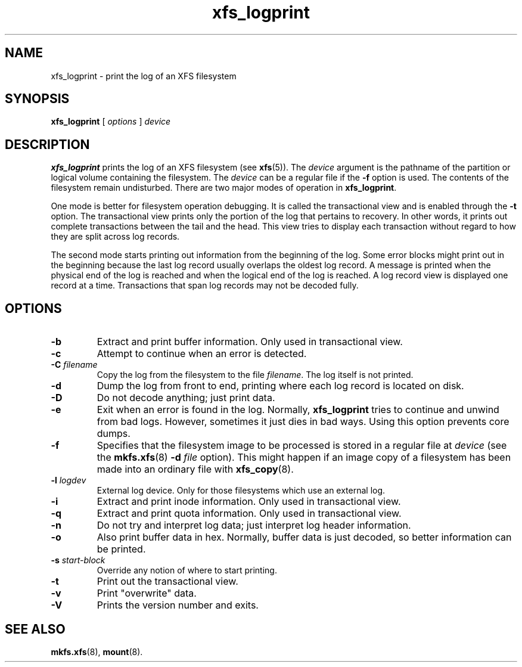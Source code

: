 .TH xfs_logprint 8
.SH NAME
xfs_logprint \- print the log of an XFS filesystem
.SH SYNOPSIS
.B xfs_logprint
[
.I options
]
.I device
.SH DESCRIPTION
.B xfs_logprint
prints the log of an XFS filesystem (see
.BR xfs (5)).
The
.I device
argument is the pathname of the partition or logical volume
containing the filesystem. The
.I device
can be a regular file if the
.B \-f
option is used. The contents of the filesystem remain undisturbed.
There are two major modes of operation in
.BR xfs_logprint .
.PP
One mode is better for filesystem operation debugging.
It is called the transactional view and is enabled through the
.B \-t
option. The transactional view prints only the portion of the log that
pertains to recovery. In other words, it prints out complete transactions
between the tail and the head. This view tries to display each transaction
without regard to how they are split across log records.
.PP
The second mode starts printing out information from the beginning of the log.
Some error blocks might print out in the beginning because the last log
record usually overlaps the oldest log record. A message is
printed when the physical end of the log is reached and when the
logical end of the log is reached. A log record view is displayed
one record at a time. Transactions that span log records may not be
decoded fully.
.SH OPTIONS
.TP
.B \-b
Extract and print buffer information. Only used in transactional view.
.TP
.B \-c
Attempt to continue when an error is detected.
.TP
.BI \-C " filename"
Copy the log from the filesystem to the file
.IR filename .
The log itself is not printed.
.TP
.B \-d
Dump the log from front to end, printing where each log record is located
on disk.
.TP
.B \-D
Do not decode anything; just print data.
.TP
.B \-e
Exit when an error is found in the log. Normally,
.B xfs_logprint
tries to continue and unwind from bad logs.
However, sometimes it just dies in bad ways.
Using this option prevents core dumps.
.TP
.B \-f
Specifies that the filesystem image to be processed is stored in a
regular file at
.I device
(see the
.BR mkfs.xfs "(8) " -d
.I file
option).
This might happen if an image copy of a filesystem has been made into
an ordinary file with
.BR xfs_copy (8).
.TP
.BI \-l " logdev"
External log device. Only for those filesystems which use an external log.
.TP
.B \-i
Extract and print inode information. Only used in transactional view.
.TP
.B \-q
Extract and print quota information. Only used in transactional view.
.TP
.B \-n
Do not try and interpret log data; just interpret log header information.
.TP
.B \-o
Also print buffer data in hex.
Normally, buffer data is just decoded, so better information can be printed.
.TP
.BI \-s " start-block"
Override any notion of where to start printing.
.TP
.B \-t
Print out the transactional view.
.TP
.B \-v
Print "overwrite" data.
.TP
.B \-V
Prints the version number and exits.
.SH SEE ALSO
.BR mkfs.xfs (8),
.BR mount (8).
